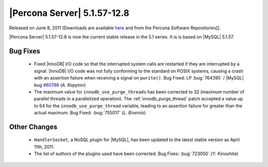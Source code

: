 .. rn:: 5.1.57-12.8

==============================
 |Percona Server| 5.1.57-12.8
==============================

Released on June 8, 2011 (Downloads are available `here <http://www.percona.com/downloads/Percona-Server-5.1/Percona-Server-5.1.57-12.8/>`_ and from the Percona Software Repositories]]. 

|Percona Server| 5.1.57-12.8 is now the current stable release in the 5.1 series. It is is based on |MySQL| 5.1.57. 

Bug Fixes
=========

  * Fixed |InnoDB| I/O code so that the interrupted system calls are restarted if they are interrupted by a signal. |InnoDB| I/O code was not fully conforming to the standard on POSIX systems, causing a crash with an assertion failure when receiving a signal on ``pwrite()``. Bug Fixed: LP :bug:`764395` / |MySQL| bug `#60788 <http://bugs.mysql.com/bug.php?id=60788>`_ (*A. Kopytov*)

  * The maximum value for ``innodb_use_purge_threads`` has been corrected to 32 (maximum number of parallel threads in a parallelized operation). The :ref:`innodb_purge_thread` patch accepted a value up to 64 for the ``innodb_use_purge_thread`` variable, leading to an assertion failure for greater than the actual maximum. Bug Fixed: :bug:`755017` (*L. Biveinis*)

Other Changes
=============

  * ``HandlerSocket``, a NoSQL plugin for |MySQL|, has been updated to the latest stable version as April 11th, 2011.

  * The list of authors of the plugins used have been corrected. Bug Fixes: :bug:`723050` (*Y. Kinoshita*)
